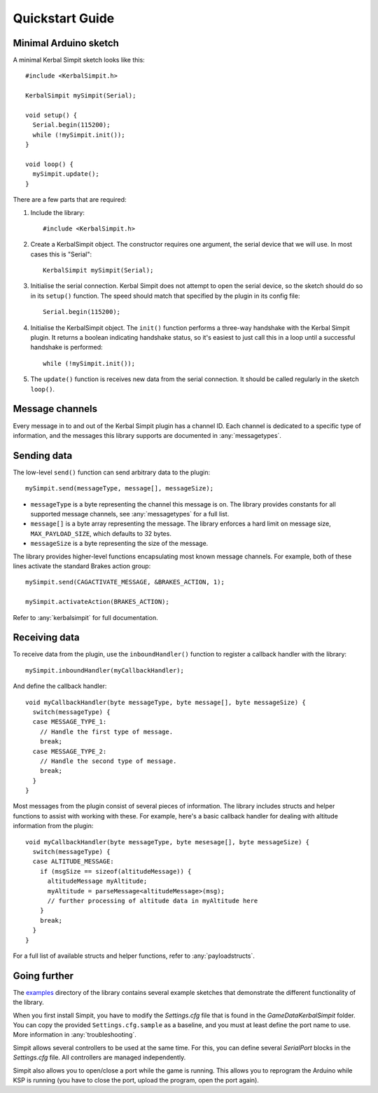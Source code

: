 Quickstart Guide
================

Minimal Arduino sketch
----------------------

.. highlight:: c++

A minimal Kerbal Simpit sketch looks like this::

  #include <KerbalSimpit.h>

  KerbalSimpit mySimpit(Serial);

  void setup() {
    Serial.begin(115200);
    while (!mySimpit.init());
  }

  void loop() {
    mySimpit.update();
  }

There are a few parts that are required:

#. Include the library::

     #include <KerbalSimpit.h>
#. Create a KerbalSimpit object. The constructor requires one argument, the
   serial device that we will use. In most cases this is "Serial"::

     KerbalSimpit mySimpit(Serial);
#. Initialise the serial connection. Kerbal Simpit does not attempt to open
   the serial device, so the sketch should do so in its ``setup()`` function.
   The speed should match that specified by the plugin in its config file::

     Serial.begin(115200);
#. Initialise the KerbalSimpit object. The ``init()`` function performs a
   three-way handshake with the Kerbal Simpit plugin. It returns a boolean
   indicating handshake status, so it's easiest to just call this in a loop
   until a successful handshake is performed::

     while (!mySimpit.init());
#. The ``update()`` function is receives new data from the serial connection.
   It should be called regularly in the sketch ``loop()``.

Message channels
----------------

Every message in to and out of the Kerbal Simpit plugin has a channel ID.
Each channel is dedicated to a specific type of information, and the messages
this library supports are documented in :any:`messagetypes`.

Sending data
------------

The low-level ``send()`` function can send arbitrary data to the plugin::

  mySimpit.send(messageType, message[], messageSize);

* ``messageType`` is a byte representing the channel this message is on. The
  library provides constants for all supported message channels, see
  :any:`messagetypes` for a full list.
* ``message[]`` is a byte array representing the message. The library enforces
  a hard limit on message size, ``MAX_PAYLOAD_SIZE``, which defaults to 32
  bytes.
* ``messageSize`` is a byte representing the size of the message.

The library provides higher-level functions encapsulating most known message
channels. For example, both of these lines activate the standard Brakes
action group::

  mySimpit.send(CAGACTIVATE_MESSAGE, &BRAKES_ACTION, 1);

  mySimpit.activateAction(BRAKES_ACTION);

Refer to :any:`kerbalsimpit` for full documentation.

Receiving data
--------------

To receive data from the plugin, use the ``inboundHandler()`` function to
register a callback handler with the library::

  mySimpit.inboundHandler(myCallbackHandler);

And define the callback handler::

  void myCallbackHandler(byte messageType, byte message[], byte messageSize) {
    switch(messageType) {
    case MESSAGE_TYPE_1:
      // Handle the first type of message.
      break;
    case MESSAGE_TYPE_2:
      // Handle the second type of message.
      break;
    }
  }

Most messages from the plugin consist of several pieces of information. The
library includes structs and helper functions to assist with working with
these. For example, here's a
basic callback handler for dealing with altitude information from the plugin::

  void myCallbackHandler(byte messageType, byte mesesage[], byte messageSize) {
    switch(messageType) {
    case ALTITUDE_MESSAGE:
      if (msgSize == sizeof(altitudeMessage)) {
        altitudeMessage myAltitude;
        myAltitude = parseMessage<altitudeMessage>(msg);
        // further processing of altitude data in myAltitude here
      }
      break;
    }
  }

For a full list of available structs and helper functions, refer to
:any:`payloadstructs`.

Going further
-------------

The examples_ directory of the library contains several example sketches
that demonstrate the different functionality of the library.

.. _examples: https://bitbucket.org/pjhardy/kerbalsimpit-arduino/src/master/examples/

When you first install Simpit, you have to modify the *Settings.cfg* file that is found in the *GameData\KerbalSimpit* folder.
You can copy the provided ``Settings.cfg.sample`` as a baseline, and you must at least define the port name to use. More information in :any:`troubleshooting`.

Simpit allows several controllers to be used at the same time. For this, you can define several *SerialPort* blocks in the *Settings.cfg* file. All controllers are managed independently.

Simpit also allows you to open/close a port while the game is running. This allows you to reprogram the Arduino while KSP is running (you have to close the port, upload the program, open the port again).
